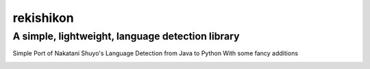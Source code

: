 =================
rekishikon
=================
-------------------------
A simple, lightweight, language detection library
-------------------------

Simple Port of Nakatani Shuyo's Language Detection from Java to Python   
With some fancy additions   

.. image:: https://travis-ci.com/K-Molloy/rekishikon.svg?branch=main
    :target: https://travis-ci.com/K-Molloy/rekishikon